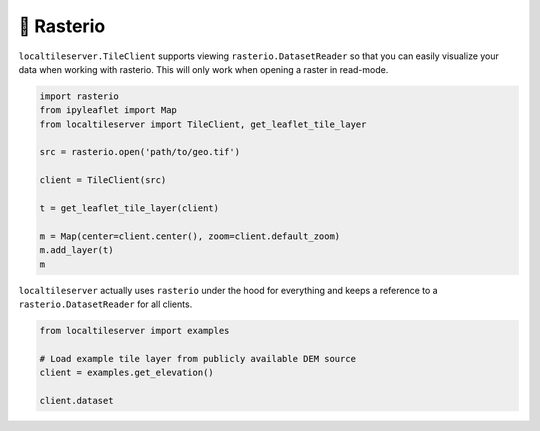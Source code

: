 🧩 Rasterio
-----------

``localtileserver.TileClient`` supports viewing ``rasterio.DatasetReader``
so that you can easily visualize your data when working with rasterio.
This will only work when opening a raster in read-mode.


.. code-block:: python

    import rasterio
    from ipyleaflet import Map
    from localtileserver import TileClient, get_leaflet_tile_layer

    src = rasterio.open('path/to/geo.tif')

    client = TileClient(src)

    t = get_leaflet_tile_layer(client)

    m = Map(center=client.center(), zoom=client.default_zoom)
    m.add_layer(t)
    m


``localtileserver`` actually uses ``rasterio`` under the hood for everything
and keeps a reference to a ``rasterio.DatasetReader`` for all clients.


.. code-block:: python

    from localtileserver import examples

    # Load example tile layer from publicly available DEM source
    client = examples.get_elevation()

    client.dataset
